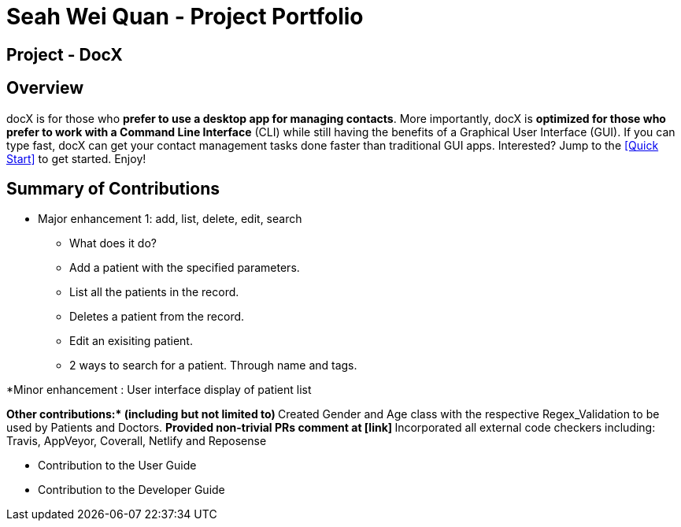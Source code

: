 = Seah Wei Quan - Project Portfolio

== Project - DocX

== Overview

docX is for those who *prefer to use a desktop app for managing contacts*. More importantly, docX is *optimized for those who prefer to work with a Command Line Interface* (CLI) while still having the benefits of a Graphical User Interface (GUI). If you can type fast, docX can get your contact management tasks done faster than traditional GUI apps. Interested? Jump to the <<Quick Start>> to get started. Enjoy!


== Summary of Contributions

* Major enhancement 1: add, list, delete, edit, search
** What does it do?
** Add a patient with the specified parameters.
** List all the patients in the record.
** Deletes a patient from the record.
** Edit an exisiting patient.
** 2 ways to search for a patient. Through name and tags.

*Minor enhancement : User interface display of patient list

**Other contributions:* (including but not limited to)
** Created Gender and Age class with the respective Regex_Validation to be used by Patients and Doctors.
** Provided non-trivial PRs comment at [link]
** Incorporated all external code checkers including: Travis, AppVeyor, Coverall, Netlify and Reposense

** Contribution to the User Guide

** Contribution to the Developer Guide